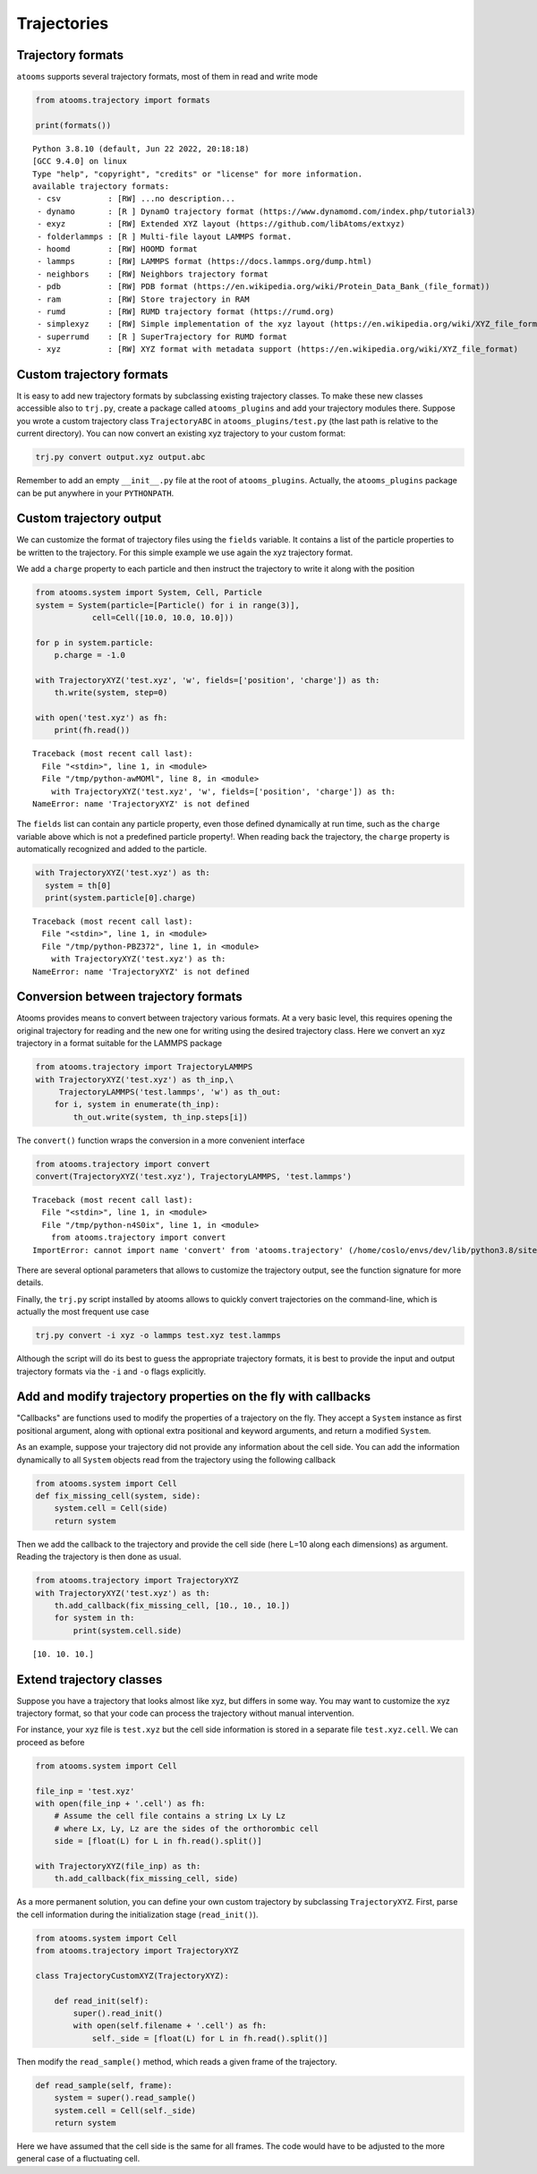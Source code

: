 


Trajectories
------------

Trajectory formats
~~~~~~~~~~~~~~~~~~

``atooms`` supports several trajectory formats, most of them in read and write mode

.. code:: python

    from atooms.trajectory import formats

    print(formats())

::

    Python 3.8.10 (default, Jun 22 2022, 20:18:18) 
    [GCC 9.4.0] on linux
    Type "help", "copyright", "credits" or "license" for more information.
    available trajectory formats:
     - csv          : [RW] ...no description...
     - dynamo       : [R ] DynamO trajectory format (https://www.dynamomd.com/index.php/tutorial3)
     - exyz         : [RW] Extended XYZ layout (https://github.com/libAtoms/extxyz)
     - folderlammps : [R ] Multi-file layout LAMMPS format.
     - hoomd        : [RW] HOOMD format
     - lammps       : [RW] LAMMPS format (https://docs.lammps.org/dump.html)
     - neighbors    : [RW] Neighbors trajectory format
     - pdb          : [RW] PDB format (https://en.wikipedia.org/wiki/Protein_Data_Bank_(file_format))
     - ram          : [RW] Store trajectory in RAM
     - rumd         : [RW] RUMD trajectory format (https://rumd.org)
     - simplexyz    : [RW] Simple implementation of the xyz layout (https://en.wikipedia.org/wiki/XYZ_file_format)
     - superrumd    : [R ] SuperTrajectory for RUMD format
     - xyz          : [RW] XYZ format with metadata support (https://en.wikipedia.org/wiki/XYZ_file_format)

Custom trajectory formats
~~~~~~~~~~~~~~~~~~~~~~~~~

It is easy to add new trajectory formats by subclassing existing trajectory classes. To make these new classes accessible also to ``trj.py``, create a package called ``atooms_plugins`` and add your trajectory modules there. Suppose you wrote a custom trajectory class ``TrajectoryABC`` in ``atooms_plugins/test.py`` (the last path is relative to the current directory). You can now convert an existing xyz trajectory to your custom format:

.. code:: sh

    trj.py convert output.xyz output.abc

Remember to add an empty ``__init__.py`` file at the root of ``atooms_plugins``. Actually, the ``atooms_plugins`` package can be put anywhere in your ``PYTHONPATH``.

Custom trajectory output
~~~~~~~~~~~~~~~~~~~~~~~~

We can customize the format of trajectory files using the ``fields`` variable. It contains a list of the particle properties to be written to the trajectory. For this simple example we use again the xyz trajectory format.

We add a ``charge`` property to each particle and then instruct the trajectory to write it along with the position

.. code:: python

    from atooms.system import System, Cell, Particle
    system = System(particle=[Particle() for i in range(3)],
    		cell=Cell([10.0, 10.0, 10.0]))

    for p in system.particle:
        p.charge = -1.0

    with TrajectoryXYZ('test.xyz', 'w', fields=['position', 'charge']) as th:
        th.write(system, step=0)

    with open('test.xyz') as fh:
        print(fh.read())

::

    Traceback (most recent call last):
      File "<stdin>", line 1, in <module>
      File "/tmp/python-awMOMl", line 8, in <module>
        with TrajectoryXYZ('test.xyz', 'w', fields=['position', 'charge']) as th:
    NameError: name 'TrajectoryXYZ' is not defined

The ``fields`` list can contain any particle property, even those defined dynamically at run time, such as the ``charge`` variable above which is not a predefined particle property!. When reading back the trajectory, the ``charge`` property is automatically recognized and added to the particle. 

.. code:: python

    with TrajectoryXYZ('test.xyz') as th:
      system = th[0]
      print(system.particle[0].charge)

::

    Traceback (most recent call last):
      File "<stdin>", line 1, in <module>
      File "/tmp/python-PBZ372", line 1, in <module>
        with TrajectoryXYZ('test.xyz') as th:
    NameError: name 'TrajectoryXYZ' is not defined

Conversion between trajectory formats
~~~~~~~~~~~~~~~~~~~~~~~~~~~~~~~~~~~~~

Atooms provides means to convert between trajectory various formats. At a very basic level, this requires opening the original trajectory for reading and the new one for writing using the desired trajectory class. Here we convert an xyz trajectory in a format suitable for the LAMMPS package

.. code:: python

    from atooms.trajectory import TrajectoryLAMMPS
    with TrajectoryXYZ('test.xyz') as th_inp,\
         TrajectoryLAMMPS('test.lammps', 'w') as th_out:
        for i, system in enumerate(th_inp):
            th_out.write(system, th_inp.steps[i])

The ``convert()`` function wraps the conversion in a more convenient interface

.. code:: python

    from atooms.trajectory import convert
    convert(TrajectoryXYZ('test.xyz'), TrajectoryLAMMPS, 'test.lammps')

::

    Traceback (most recent call last):
      File "<stdin>", line 1, in <module>
      File "/tmp/python-n4S0ix", line 1, in <module>
        from atooms.trajectory import convert
    ImportError: cannot import name 'convert' from 'atooms.trajectory' (/home/coslo/envs/dev/lib/python3.8/site-packages/atooms/trajectory/__init__.py)

There are several optional parameters that allows to customize the trajectory output, see the function signature for more details.

Finally, the ``trj.py`` script installed by atooms allows to quickly convert trajectories on the command-line, which is actually the most frequent use case

.. code:: sh

    trj.py convert -i xyz -o lammps test.xyz test.lammps

Although the script will do its best to guess the appropriate trajectory formats, it is best to provide the input and output trajectory formats via the ``-i`` and ``-o`` flags explicitly.

Add and modify trajectory properties on the fly with callbacks
~~~~~~~~~~~~~~~~~~~~~~~~~~~~~~~~~~~~~~~~~~~~~~~~~~~~~~~~~~~~~~

"Callbacks" are functions used to modify the properties of a trajectory on the fly. They accept a ``System`` instance as first positional argument, along with optional extra positional and keyword arguments, and return a modified ``System``.

As an example, suppose your trajectory did not provide any information about the cell side. You can add the information dynamically to all ``System`` objects read from the trajectory using the following callback

.. code:: python

    from atooms.system import Cell
    def fix_missing_cell(system, side):
        system.cell = Cell(side)
        return system

Then we add the callback to the trajectory and provide the cell side (here L=10 along each dimensions) as argument. Reading the trajectory is then done as usual.

.. code:: python

    from atooms.trajectory import TrajectoryXYZ
    with TrajectoryXYZ('test.xyz') as th:
        th.add_callback(fix_missing_cell, [10., 10., 10.])
        for system in th:
            print(system.cell.side)

::

    [10. 10. 10.]

Extend trajectory classes
~~~~~~~~~~~~~~~~~~~~~~~~~

Suppose you have a trajectory that looks almost like xyz, but differs in some way. You may want to customize the xyz trajectory format, so that your code can process the trajectory without manual intervention.

For instance, your xyz file is ``test.xyz`` but the cell side information is stored in a separate file ``test.xyz.cell``. We can proceed as before

.. code:: python

    from atooms.system import Cell

    file_inp = 'test.xyz'
    with open(file_inp + '.cell') as fh:
        # Assume the cell file contains a string Lx Ly Lz
        # where Lx, Ly, Lz are the sides of the orthorombic cell
        side = [float(L) for L in fh.read().split()]

    with TrajectoryXYZ(file_inp) as th:
        th.add_callback(fix_missing_cell, side)

As a more permanent solution, you can define your own custom trajectory by subclassing ``TrajectoryXYZ``. First, parse the cell information during the initialization stage (``read_init()``).

.. code:: python

    from atooms.system import Cell
    from atooms.trajectory import TrajectoryXYZ

    class TrajectoryCustomXYZ(TrajectoryXYZ):

        def read_init(self):
            super().read_init()
            with open(self.filename + '.cell') as fh:
                self._side = [float(L) for L in fh.read().split()]

Then modify the ``read_sample()`` method, which reads a given frame of the trajectory.

.. code:: python

    def read_sample(self, frame):
        system = super().read_sample()
        system.cell = Cell(self._side)
        return system

Here we have assumed that the cell side is the same for all frames. The code would have to be adjusted to the more general case of a fluctuating cell.
